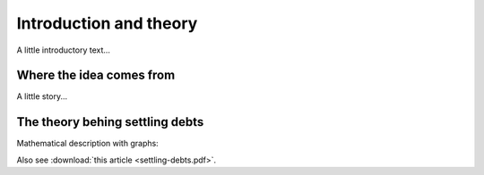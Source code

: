=======================
Introduction and theory
=======================

A little introductory text...

Where the idea comes from
=========================

A little story...


The theory behing settling debts
================================

Mathematical description with graphs:

.. plot:: intro/plots/debt_graph.py

Also see :download:`this article <settling-debts.pdf>`.

